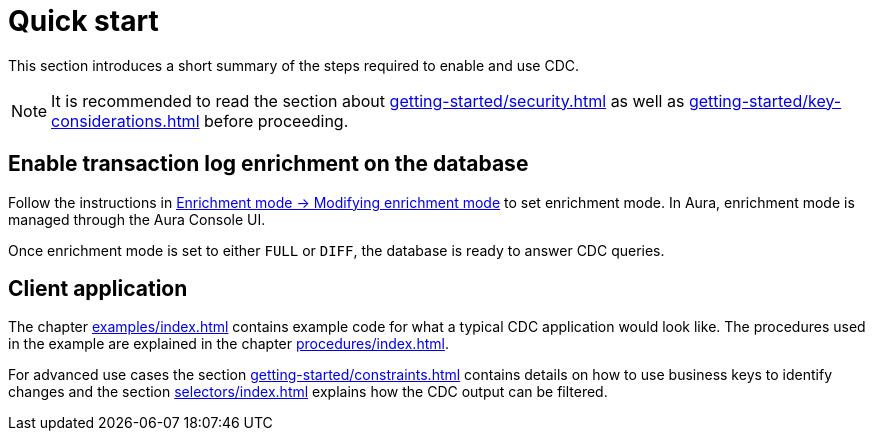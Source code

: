 [quick-start]
= Quick start

This section introduces a short summary of the steps required to enable and use CDC.

[NOTE]
====
It is recommended to read the section about xref:getting-started/security.adoc[] as well as xref:getting-started/key-considerations.adoc[] before proceeding.
====

== Enable transaction log enrichment on the database
Follow the instructions in xref:getting-started/enrichment-mode.adoc#modifying_enrichment_mode[Enrichment mode -> Modifying enrichment mode] to set enrichment mode. In Aura, enrichment mode is managed through the Aura Console UI.

Once enrichment mode is set to either `FULL` or `DIFF`, the database is ready to answer CDC queries.

== Client application
The chapter xref:examples/index.adoc[] contains example code for what a typical CDC application would look like.
The procedures used in the example are explained in the chapter xref:procedures/index.adoc[].

For advanced use cases the section xref:getting-started/constraints.adoc[] contains details on how to use business keys to identify changes and the section xref:selectors/index.adoc[] explains how the CDC output can be filtered.